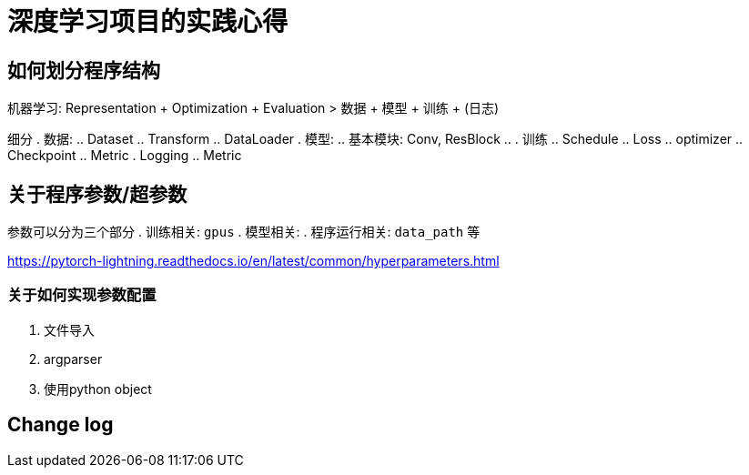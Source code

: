 = 深度学习项目的实践心得

== 如何划分程序结构
机器学习: Representation + Optimization + Evaluation
> 数据 + 模型 + 训练 + (日志)

细分
. 数据:
.. Dataset
.. Transform
.. DataLoader
. 模型:
.. 基本模块: Conv, ResBlock
.. 
. 训练
.. Schedule
.. Loss
.. optimizer
.. Checkpoint
.. Metric
. Logging
.. Metric

== 关于程序参数/超参数

参数可以分为三个部分
. 训练相关: `gpus`
. 模型相关: 
. 程序运行相关: `data_path` 等

https://pytorch-lightning.readthedocs.io/en/latest/common/hyperparameters.html

=== 关于如何实现参数配置
. 文件导入
. argparser
. 使用python object


== Change log
